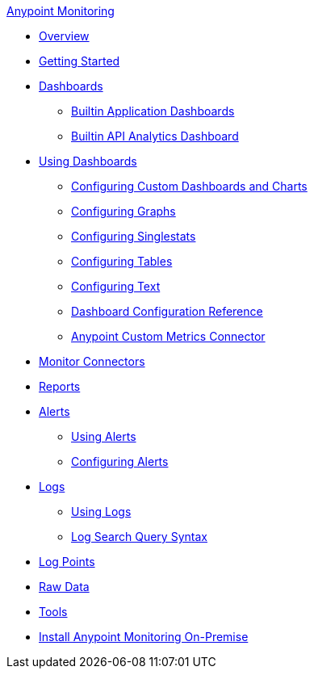 .xref:index.adoc[Anypoint Monitoring]
* xref:index.adoc[Overview]
* xref:quick-start.adoc[Getting Started]
* xref:dashboards.adoc[Dashboards]
 ** xref:app-dashboards.adoc[Builtin Application Dashboards]
 ** xref:api-analytics-dashboard.adoc[Builtin API Analytics Dashboard]
* xref:dashboards-using.adoc[Using Dashboards]
 ** xref:dashboard-custom-config.adoc[Configuring Custom Dashboards and Charts]
 ** xref:dashboard-custom-config-graph.adoc[Configuring Graphs]
 ** xref:dashboard-custom-config-singlestat.adoc[Configuring Singlestats]
 ** xref:dashboard-custom-config-table.adoc[Configuring Tables]
 ** xref:dashboard-custom-config-text.adoc[Configuring Text]
 ** xref:dashboard-config-ref.adoc[Dashboard Configuration Reference]
 ** xref:anypoint-custom-metrics-connector.adoc[Anypoint Custom Metrics Connector]
* xref:monitor-connectors.adoc[Monitor Connectors]
* xref:reports.adoc[Reports]
* xref:alerts.adoc[Alerts]
 ** xref:alerts-using.adoc[Using Alerts]
 ** xref:alerts-config.adoc[Configuring Alerts]
* xref:logs.adoc[Logs]
 ** xref:logs-using.adoc[Using Logs]
 ** xref:log-search-query-syntax.adoc[Log Search Query Syntax]
* xref:log-points.adoc[Log Points]
* xref:raw-data.adoc[Raw Data]
* xref:tools.adoc[Tools]
* xref:am-installing.adoc[Install Anypoint Monitoring On-Premise]
